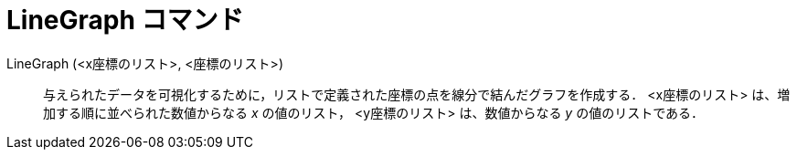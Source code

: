 = LineGraph コマンド
ifdef::env-github[:imagesdir: /ja/modules/ROOT/assets/images]

LineGraph (<x座標のリスト>, <座標のリスト>)::
  与えられたデータを可視化するために，リストで定義された座標の点を線分で結んだグラフを作成する．
  <x座標のリスト> は、増加する順に並べられた数値からなる _x_ の値のリスト，
  <y座標のリスト> は、数値からなる _y_ の値のリストである．

